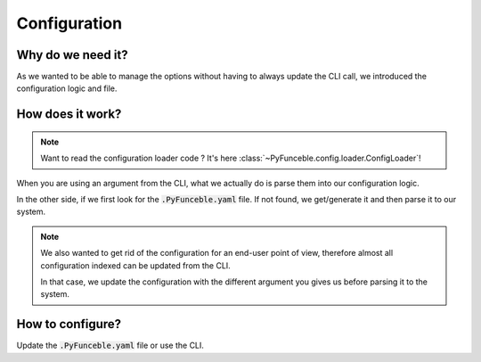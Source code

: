 Configuration
-------------

Why do we need it?
^^^^^^^^^^^^^^^^^^

As we wanted to be able to manage the options without having to always update
the CLI call, we introduced the configuration logic and file.


How does it work?
^^^^^^^^^^^^^^^^^

.. note::
    Want to read the configuration loader code ?
    It's here :class:`~PyFunceble.config.loader.ConfigLoader`!

When you are using an argument from the CLI, what we actually do is parse them
into our configuration logic.

In the other side, if we first look for the :code:`.PyFunceble.yaml` file.
If not found, we get/generate it and then parse it to our system.

.. note::
    We also wanted to get rid of the configuration for an end-user
    point of view, therefore almost all configuration indexed can be updated
    from the CLI.

    In that case, we update the configuration with the different argument you gives
    us before parsing it to the system.

How to configure?
^^^^^^^^^^^^^^^^^

Update the :code:`.PyFunceble.yaml` file or use the CLI.